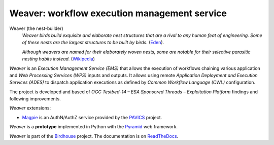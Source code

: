 =============================================
Weaver: workflow execution management service
=============================================

.. # TODO: adjust references

.. image:: https://img.shields.io/badge/docs-latest-brightgreen.svg
   :target: http://weaver.readthedocs.io/en/latest/?badge=latest
   :alt: Documentation Status

.. image:: https://travis-ci.org/bird-house/weaver.svg?branch=master
   :target: https://travis-ci.org/bird-house/weaver
   :alt: Travis Build

.. image:: https://img.shields.io/github/license/bird-house/weaver.svg
   :target: https://github.com/bird-house/weaver/blob/master/LICENSE.txt
   :alt: GitHub license

.. image:: https://badges.gitter.im/bird-house/birdhouse.svg
   :target: https://gitter.im/bird-house/birdhouse?utm_source=badge&utm_medium=badge&utm_campaign=pr-badge&utm_content=badge
   :alt: Join the chat at https://gitter.im/bird-house/birdhouse


Weaver (the nest-builder)
  *Weaver birds build exquisite and elaborate nest structures that are a rival to any human feat of engineering.
  Some of these nests are the largest structures to be built by birds.*
  (`Eden <https://eden.uktv.co.uk/animals/birds/article/weaver-birds/>`_).

  *Although weavers are named for their elaborately woven nests, some are notable for their selective parasitic nesting habits instead.*
  (`Wikipedia <https://en.wikipedia.org/wiki/Ploceidae>`_)

`Weaver` is an `Execution Management Service (EMS)` that allows the execution of workflows chaining various
application and `Web Processing Services (WPS)` inputs and outputs. It allows using remote
`Application Deployment and Execution Services (ADES)` to dispatch application executions as defined by
`Common Workflow Language (CWL)` configuration.

The project is developed and based of `OGC Testbed-14 – ESA Sponsored Threads – Exploitation Platform` findings and
following improvements.

.. # TODO: update as needed (magpie?)

`Weaver` extensions:

* `Magpie`_ is an AuthN/AuthZ service provided by the `PAVICS`_ project.

`Weaver` is a **prototype** implemented in Python with the `Pyramid`_ web framework.

`Weaver` is part of the `Birdhouse`_ project. The documentation is on `ReadTheDocs`_.

.. _Birdhouse: http://birdhouse.readthedocs.io/en/latest/
.. _Pyramid: http://www.pylonsproject.org
.. _ReadTheDocs: http://weaver.readthedocs.io/en/latest/
.. _Magpie: https://github.com/Ouranosinc/Magpie
.. _PAVICS: https://ouranosinc.github.io/pavics-sdi/index.html
